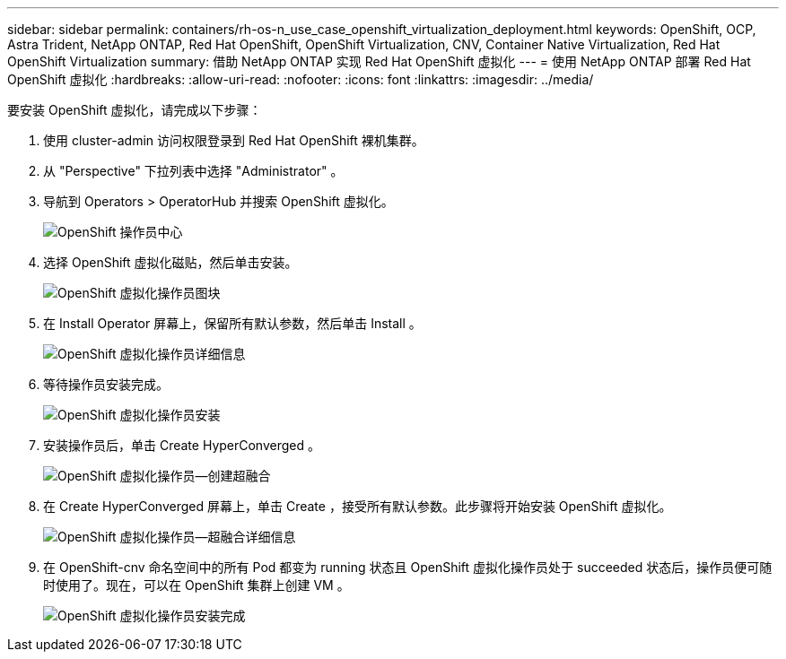 ---
sidebar: sidebar 
permalink: containers/rh-os-n_use_case_openshift_virtualization_deployment.html 
keywords: OpenShift, OCP, Astra Trident, NetApp ONTAP, Red Hat OpenShift, OpenShift Virtualization, CNV, Container Native Virtualization, Red Hat OpenShift Virtualization 
summary: 借助 NetApp ONTAP 实现 Red Hat OpenShift 虚拟化 
---
= 使用 NetApp ONTAP 部署 Red Hat OpenShift 虚拟化
:hardbreaks:
:allow-uri-read: 
:nofooter: 
:icons: font
:linkattrs: 
:imagesdir: ../media/


[role="lead"]
要安装 OpenShift 虚拟化，请完成以下步骤：

. 使用 cluster-admin 访问权限登录到 Red Hat OpenShift 裸机集群。
. 从 "Perspective" 下拉列表中选择 "Administrator" 。
. 导航到 Operators > OperatorHub 并搜索 OpenShift 虚拟化。
+
image:redhat_openshift_image45.jpg["OpenShift 操作员中心"]

. 选择 OpenShift 虚拟化磁贴，然后单击安装。
+
image:redhat_openshift_image46.jpg["OpenShift 虚拟化操作员图块"]

. 在 Install Operator 屏幕上，保留所有默认参数，然后单击 Install 。
+
image:redhat_openshift_image47.jpg["OpenShift 虚拟化操作员详细信息"]

. 等待操作员安装完成。
+
image:redhat_openshift_image48.jpg["OpenShift 虚拟化操作员安装"]

. 安装操作员后，单击 Create HyperConverged 。
+
image:redhat_openshift_image49.jpg["OpenShift 虚拟化操作员—创建超融合"]

. 在 Create HyperConverged 屏幕上，单击 Create ，接受所有默认参数。此步骤将开始安装 OpenShift 虚拟化。
+
image:redhat_openshift_image50.jpg["OpenShift 虚拟化操作员—超融合详细信息"]

. 在 OpenShift-cnv 命名空间中的所有 Pod 都变为 running 状态且 OpenShift 虚拟化操作员处于 succeeded 状态后，操作员便可随时使用了。现在，可以在 OpenShift 集群上创建 VM 。
+
image:redhat_openshift_image51.jpg["OpenShift 虚拟化操作员安装完成"]


